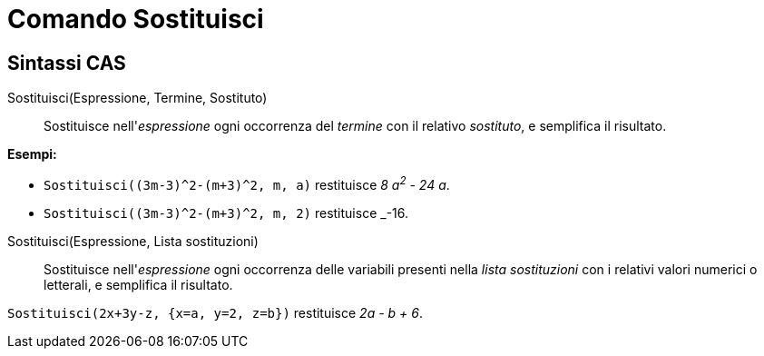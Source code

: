 = Comando Sostituisci
:page-en: commands/Substitute
ifdef::env-github[:imagesdir: /it/modules/ROOT/assets/images]

== Sintassi CAS

Sostituisci(Espressione, Termine, Sostituto)::
  Sostituisce nell'_espressione_ ogni occorrenza del _termine_ con il relativo _sostituto_, e semplifica il risultato.

[EXAMPLE]
====

*Esempi:*

* `++Sostituisci((3m-3)^2-(m+3)^2, m, a)++` restituisce _8 a^2^ - 24 a_.
* `++Sostituisci((3m-3)^2-(m+3)^2, m, 2)++` restituisce _-16.

====

Sostituisci(Espressione, Lista sostituzioni)::
  Sostituisce nell'_espressione_ ogni occorrenza delle variabili presenti nella _lista sostituzioni_ con i relativi valori numerici o letterali, e semplifica il risultato.

[EXAMPLE]
====

`++Sostituisci(2x+3y-z, {x=a, y=2, z=b})++` restituisce _2a - b + 6_.

====
